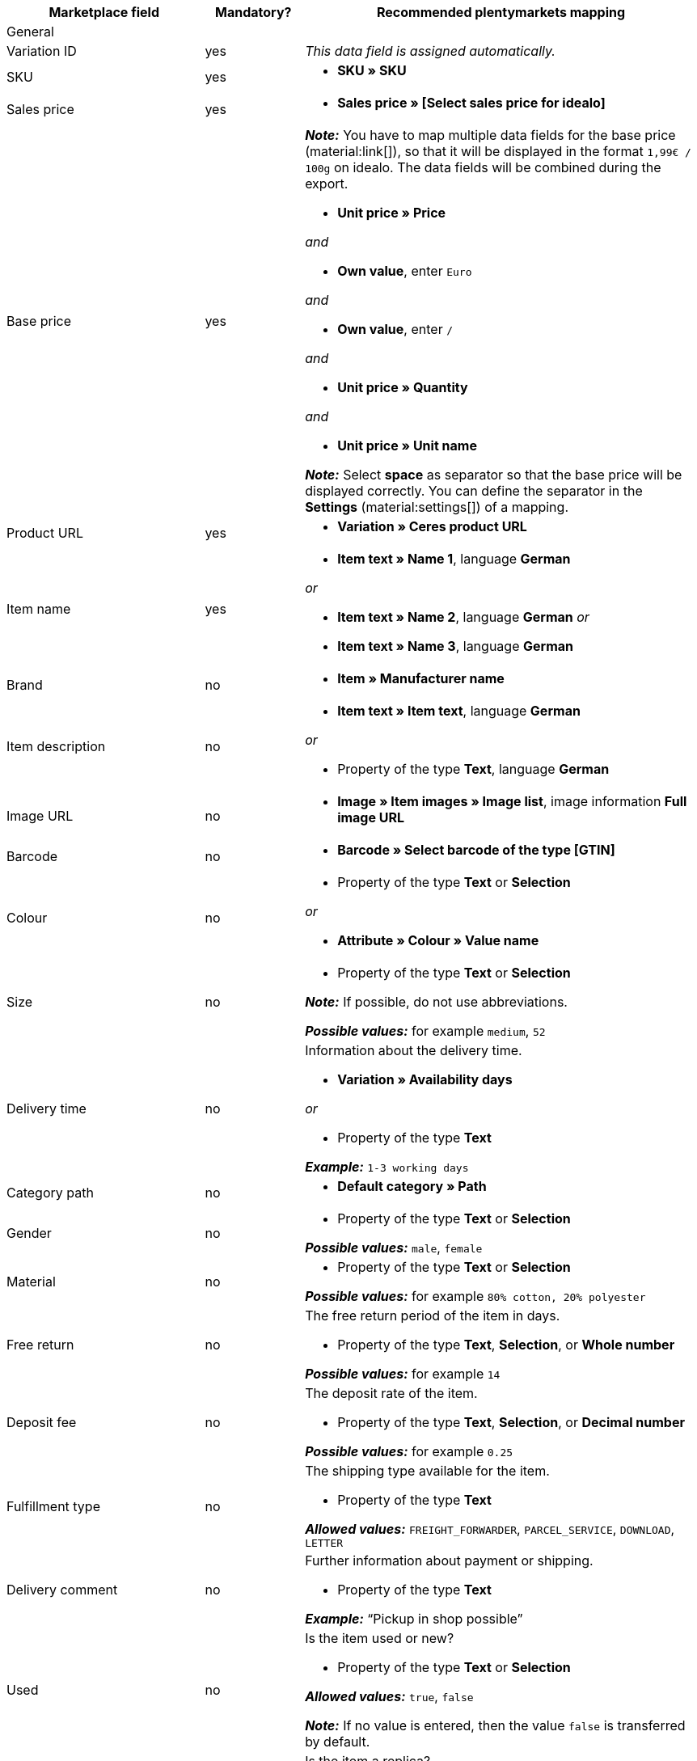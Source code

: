 [[table-recommended-mappings]]
[cols="2a,1,4a"]
|===
|Marketplace field |Mandatory? |Recommended plentymarkets mapping

3+| General

| Variation ID
| yes
| _This data field is assigned automatically._

| SKU
| yes
| * *SKU » SKU*

| Sales price
| yes
| * *Sales price » [Select sales price for idealo]*

| Base price
| yes
| *_Note:_* You have to map multiple data fields for the base price (material:link[]), so that it will be displayed in the format `1,99€ / 100g` on idealo. The data fields will be combined during the export. +

* *Unit price » Price* +

_and_

* *Own value*, enter `Euro` +

_and_

* *Own value*, enter `/` +

_and_

* *Unit price » Quantity* +

_and_

* *Unit price » Unit name* +

*_Note:_* Select *space* as separator so that the base price will be displayed correctly. You can define the separator in the *Settings* (material:settings[]) of a mapping.

| Product URL
| yes
| * *Variation » Ceres product URL*

| Item name
| yes
| * *Item text » Name 1*, language *German*

_or_

* *Item text » Name 2*, language *German*
_or_

* *Item text » Name 3*, language *German*

| Brand
| no
| * *Item » Manufacturer name*

| Item description
| no
| * *Item text » Item text*, language *German*

_or_

* Property of the type *Text*, language *German*

| Image URL
| no
| * *Image » Item images » Image list*, image information *Full image URL*

| Barcode
| no
| * *Barcode » Select barcode of the type [GTIN]*

| Colour
| no
| * Property of the type *Text* or *Selection* +

_or_

* *Attribute » Colour » Value name*

| Size
| no
| * Property of the type *Text* or *Selection* +

*_Note:_* If possible, do not use abbreviations. +

*_Possible values:_* for example `medium`, `52`

| Delivery time
| no
| Information about the delivery time. +

* *Variation » Availability days* +

_or_

* Property of the type *Text* +

*_Example:_* `1-3 working days`

| Category path
| no
| * *Default category » Path*

| Gender
| no
| * Property of the type *Text* or *Selection* +

*_Possible values:_* `male`, `female`

| Material
| no
| * Property of the type *Text* or *Selection* +

*_Possible values:_* for example `80% cotton, 20% polyester`

| Free return
| no
| The free return period of the item in days. +

* Property of the type *Text*, *Selection*, or *Whole number* +

*_Possible values:_* for example `14`

| Deposit fee
| no
| The deposit rate of the item. +

* Property of the type *Text*, *Selection*, or *Decimal number* +

*_Possible values:_* for example `0.25`

| Fulfillment type
| no
| The shipping type available for the item.

* Property of the type *Text* +

*_Allowed values:_* `FREIGHT_FORWARDER`, `PARCEL_SERVICE`, `DOWNLOAD`, `LETTER`

| Delivery comment
| no
| Further information about payment or shipping. +

* Property of the type *Text* +

*_Example:_* “Pickup in shop possible”

| Used
| no
| Is the item used or new? +

* Property of the type *Text* or *Selection*

*_Allowed values:_* `true`, `false` +

*_Note:_* If no value is entered, then the value `false` is transferred by default.

| Replica
| no
| Is the item a replica? +

* Property of the type *Text* or *Selection* +

*_Allowed values:_* `true`, `false` +

*_Note:_* If no value is entered, then the value `false` is transferred by default.

| Max. processing time
| no
| The maximum processing time before the order is shipped. +

* Property of the type *Text*, *Selection*, or *Whole number* +

*_Possible values:_* for example `1`, `3` +

*_Note:_* You have to enter at least `1` here.

| Local store ID
| no
| * Property of the type *Text* or *Whole number*

| Voucher code
| no
| The voucher code for the offer. The actual code must be entered here. +

* Property of the type *Text* +

*_Example:_* `CAR10 (10% discount off all items in the car category)`

3+| Payment costs

| *Click and buy*; +
*Credit card*; +
*Cash in advance*; +
*Cash on delivery*; +
*Direct debit*; +
*Google Checkout*; +
*Giropay*; +
*Invoice*; +
*Moneybookers*; +
*Postal order*; +
*PostPay*; +
*PayPal*; +
*Paysafecard*; +
*Amazon Pay*; +
*Eco tax*; +
*IClear*; +
*Electronic Payment Standard*; +
*Bizum*
| yes
| Payment methods and the costs for each method. Enter the costs for each payment method that you want to use for idealo. +

* Property of the type *Text* or *Decimal number* +

*_Example:_* `0.00`, `2.99`

3+| Shipping costs

| *Deutsche Post*; +
*DHL*; +
*DHL Express*; +
*DHL GoGreen*; +
*DHL Packstation*; +
*Download*; +
*DPD*; +
*FedEx*; +
*German Express Logistics*; +
*GLS*; +
*GLS Think Green*; +
*Hermes*; +
*PickPoint*; +
*Shipping company*; +
*TNT*; +
*trans-o-flex*; +
*UPS*; +
*Local*; +
*Pickup*
| yes
| Shipping methods and the costs for each method. Enter the costs for each shipping method that you want to use for idealo. +

* Property of the type *Text* or *Decimal number* +

*_Example:_* `4.90`, `20.00`

3+| Energy efficiency label 1-3

| Energy efficiency class
| no
| The energy efficiency class according to EU regulations. +

* Property of the type *Text*, *Selection*, or *Whole number* +

*_Allowed values:_* `A`, `B`, `C`, `D`, `E`, `F`, `G`

| Spectrum
| no
| The spectrum of the energy efficiency class. +

* Property of the type *Text* +

*_Example:_* `A-G`

| Fuel efficiency class
| no
| The fuel efficiency class of tires according to EU regulations. +

* Property of the type *Text* or *Selection* +

*_Allowed values:_* `A`, `B`, `C`, `D`, `E`, `F`, `G`

| Wet grip class
| no
| The wet grip class of tires according to EU regulations. +

* Property of the type *Text* or *Selection* +

*_Allowed values:_* `A`, `B`, `C`, `D`, `E`, `F`, `G`

| External rolling noise
| no
| The measured value of the external rolling noise in decibels. +

* Property of the type *Text*, *Selection*, or *Whole number* +

*_Example:_* `71`

| External rolling noise class
| no
| The external rolling noise class according to EU regulations. +

* Property of the type *Text* or *Selection* +

*_Allowed values:_* `A`, `B`, `C`

| Snow grip
| no
| Were the tires tested for snow grip? +

* Property of the type *Text* or *Selection* +

*_Allowed values:_* `true`, `false`

| Ice grip
| no
| Were the tires tested for ice grip? +

* Property of the type *Text* or *Selection* +

*_Allowed values:_* `true`, `false`

| Image URL of the energy efficiency label
| no
| The image URL of the energy efficiency label. +

* *Image » Item images » Single image*, image information *Full image URL*

_or_

* Property of the type *Text*, add the image URL as text

*_Example:_* `http://www.link.to/label.jpg`

| Data sheet URL
| no
| The URL of the data sheet. +

*_Example:_* `http://www.example.com/datasheet.pdf`

| Energy efficiency label version
| no
| _Optional:_ Do you use the old or the new version of the energy efficiency label? +

* Property of the type *Selection* or *Whole number* +

*_Allowed values:_* `0` = old version (A+++-G) or no label required +
`1` = new version (A-G)
|===